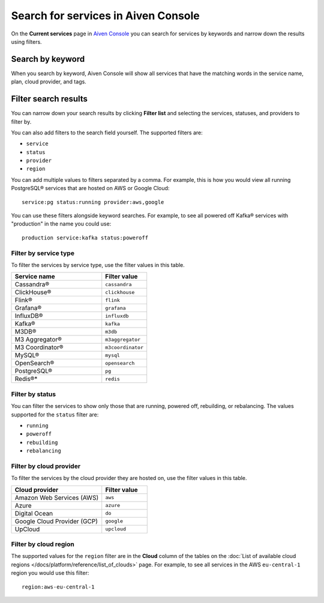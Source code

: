 Search for services in Aiven Console
====================================

On the **Current services** page in `Aiven Console <https://console.aiven.io/>`_ you can search for services by keywords and narrow down the results using filters.

Search by keyword
------------------

When you search by keyword, Aiven Console will show all services that have the matching words in the service name, plan, cloud provider, and tags.

Filter search results
----------------------

You can narrow down your search results by clicking **Filter list** and selecting the services, statuses, and providers to filter by.

You can also add filters to the search field yourself. The supported filters are:

* ``service``
* ``status``
* ``provider``
* ``region``

You can add multiple values to filters separated by a comma. For example, this is how you would view all running PostgreSQL® services that are hosted on AWS or Google Cloud::

    service:pg status:running provider:aws,google

You can use these filters alongside keyword searches. For example, to see all powered off Kafka® services with "production" in the name you could use::

    production service:kafka status:poweroff 


Filter by service type
~~~~~~~~~~~~~~~~~~~~~~~

To filter the services by service type, use the filter values in this table.

.. list-table::
    :align: left
    :widths: 50 25
    :header-rows: 1

    * - Service name
      - Filter value
    * - Cassandra®
      - ``cassandra`` 
    * - ClickHouse®
      - ``clickhouse``
    * - Flink®
      - ``flink``
    * - Grafana®
      - ``grafana``
    * - InfluxDB®
      - ``influxdb``
    * - Kafka®
      - ``kafka``
    * - M3DB®
      - ``m3db``
    * - M3 Aggregator®
      - ``m3aggregator`` 
    * - M3 Coordinator®
      - ``m3coordinator``
    * - MySQL®
      - ``mysql`` 
    * - OpenSearch®
      - ``opensearch`` 
    * - PostgreSQL®
      - ``pg`` 
    * - Redis®*
      - ``redis``  


Filter by status
~~~~~~~~~~~~~~~~~
You can filter the services to show only those that are running, powered off, rebuilding, or rebalancing. The values supported for the ``status`` filter are:

* ``running``
* ``poweroff``
* ``rebuilding``
* ``rebalancing``


Filter by cloud provider
~~~~~~~~~~~~~~~~~~~~~~~~

To filter the services by the cloud provider they are hosted on, use the filter values in this table.

.. list-table::
    :align: left
    :widths: 50 25
    :header-rows: 1

    * - Cloud provider
      - Filter value
    * - Amazon Web Services (AWS)
      - ``aws``
    * - Azure
      - ``azure``
    * - Digital Ocean
      - ``do``
    * - Google Cloud Provider (GCP)
      - ``google``
    * - UpCloud
      - ``upcloud``


Filter by cloud region
~~~~~~~~~~~~~~~~~~~~~~~

The supported values for the ``region`` filter are in the **Cloud** column of the tables on the :doc:`List of available cloud regions </docs/platform/reference/list_of_clouds>` page. For example, to see all services in the AWS ``eu-central-1`` region you would use this filter::

    region:aws-eu-central-1